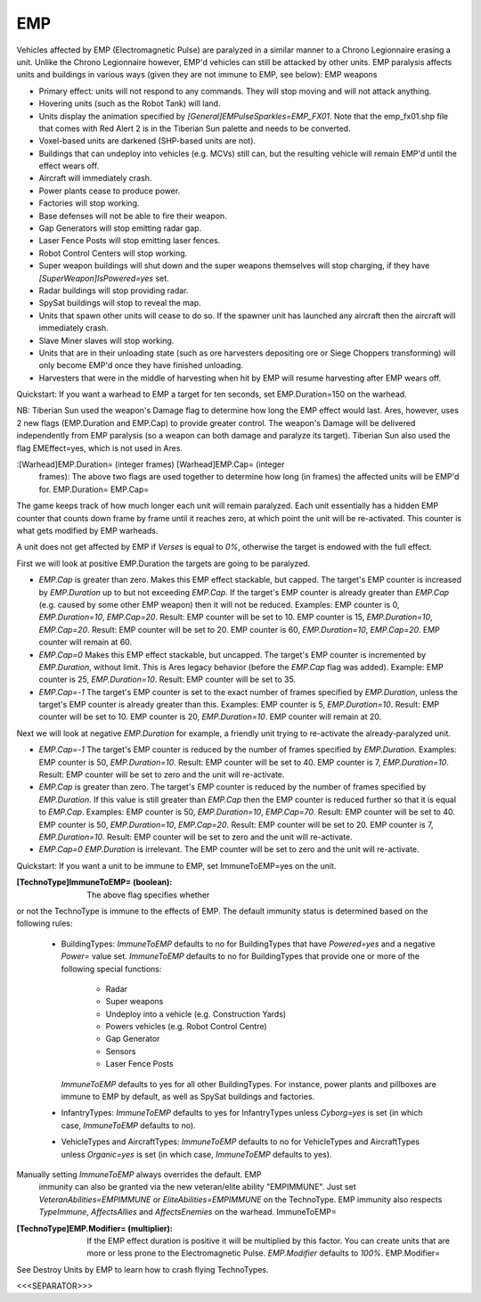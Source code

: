 EMP
~~~

Vehicles affected by EMP (Electromagnetic Pulse) are paralyzed in a
similar manner to a Chrono Legionnaire erasing a unit. Unlike the
Chrono Legionnaire however, EMP'd vehicles can still be attacked by
other units.
EMP paralysis affects units and buildings in various ways (given they
are not immune to EMP, see below): EMP weapons


+ Primary effect: units will not respond to any commands. They will
  stop moving and will not attack anything.
+ Hovering units (such as the Robot Tank) will land.
+ Units display the animation specified by
  `[General]EMPulseSparkles=EMP_FX01`. Note that the emp_fx01.shp file
  that comes with Red Alert 2 is in the Tiberian Sun palette and needs
  to be converted.
+ Voxel-based units are darkened (SHP-based units are not).
+ Buildings that can undeploy into vehicles (e.g. MCVs) still can, but
  the resulting vehicle will remain EMP'd until the effect wears off.
+ Aircraft will immediately crash.
+ Power plants cease to produce power.
+ Factories will stop working.
+ Base defenses will not be able to fire their weapon.
+ Gap Generators will stop emitting radar gap.
+ Laser Fence Posts will stop emitting laser fences.
+ Robot Control Centers will stop working.
+ Super weapon buildings will shut down and the super weapons
  themselves will stop charging, if they have
  `[SuperWeapon]IsPowered=yes` set.
+ Radar buildings will stop providing radar.
+ SpySat buildings will stop to reveal the map.
+ Units that spawn other units will cease to do so. If the spawner
  unit has launched any aircraft then the aircraft will immediately
  crash.
+ Slave Miner slaves will stop working.
+ Units that are in their unloading state (such as ore harvesters
  depositing ore or Siege Choppers transforming) will only become EMP'd
  once they have finished unloading.
+ Harvesters that were in the middle of harvesting when hit by EMP
  will resume harvesting after EMP wears off.


Quickstart: If you want a warhead to EMP a target for ten seconds, set
EMP.Duration=150 on the warhead.

NB: Tiberian Sun used the weapon's Damage flag to determine how long
the EMP effect would last. Ares, however, uses 2 new flags
(EMP.Duration and EMP.Cap) to provide greater control. The weapon's
Damage will be delivered independently from EMP paralysis (so a weapon
can both damage and paralyze its target). Tiberian Sun also used the
flag EMEffect=yes, which is not used in Ares.

:[Warhead]EMP.Duration= (integer frames) [Warhead]EMP.Cap= (integer
  frames): The above two flags are used together to determine how long
  (in frames) the affected units will be EMP'd for. EMP.Duration=
  EMP.Cap=


The game keeps track of how much longer each unit will remain
paralyzed. Each unit essentially has a hidden EMP counter that counts
down frame by frame until it reaches zero, at which point the unit
will be re-activated. This counter is what gets modified by EMP
warheads.

A unit does not get affected by EMP if `Verses` is equal to `0%`,
otherwise the target is endowed with the full effect.

First we will look at positive EMP.Duration the targets are going to
be paralyzed.


+ `EMP.Cap` is greater than zero. Makes this EMP effect stackable, but
  capped. The target's EMP counter is increased by `EMP.Duration` up to
  but not exceeding `EMP.Cap`. If the target's EMP counter is already
  greater than `EMP.Cap` (e.g. caused by some other EMP weapon) then it
  will not be reduced. Examples: EMP counter is 0, `EMP.Duration=10`,
  `EMP.Cap=20`. Result: EMP counter will be set to 10. EMP counter is
  15, `EMP.Duration=10`, `EMP.Cap=20`. Result: EMP counter will be set
  to 20. EMP counter is 60, `EMP.Duration=10`, `EMP.Cap=20`. EMP counter
  will remain at 60.
+ `EMP.Cap=0` Makes this EMP effect stackable, but uncapped. The
  target's EMP counter is incremented by `EMP.Duration`, without limit.
  This is Ares legacy behavior (before the `EMP.Cap` flag was added).
  Example: EMP counter is 25, `EMP.Duration=10`. Result: EMP counter
  will be set to 35.
+ `EMP.Cap=-1` The target's EMP counter is set to the exact number of
  frames specified by `EMP.Duration`, unless the target's EMP counter is
  already greater than this. Examples: EMP counter is 5,
  `EMP.Duration=10`. Result: EMP counter will be set to 10. EMP counter
  is 20, `EMP.Duration=10`. EMP counter will remain at 20.


Next we will look at negative `EMP.Duration` for example, a friendly
unit trying to re-activate the already-paralyzed unit.


+ `EMP.Cap=-1` The target's EMP counter is reduced by the number of
  frames specified by `EMP.Duration`. Examples: EMP counter is 50,
  `EMP.Duration=10`. Result: EMP counter will be set to 40. EMP counter
  is 7, `EMP.Duration=10`. Result: EMP counter will be set to zero and
  the unit will re-activate.
+ `EMP.Cap` is greater than zero. The target's EMP counter is reduced
  by the number of frames specified by `EMP.Duration`. If this value is
  still greater than `EMP.Cap` then the EMP counter is reduced further
  so that it is equal to `EMP.Cap`. Examples: EMP counter is 50,
  `EMP.Duration=10`, `EMP.Cap=70`. Result: EMP counter will be set to
  40. EMP counter is 50, `EMP.Duration=10`, `EMP.Cap=20`. Result: EMP
  counter will be set to 20. EMP counter is 7, `EMP.Duration=10`.
  Result: EMP counter will be set to zero and the unit will re-activate.
+ `EMP.Cap=0` `EMP.Duration` is irrelevant. The EMP counter will be
  set to zero and the unit will re-activate.


Quickstart: If you want a unit to be immune to EMP, set
ImmuneToEMP=yes on the unit.

:[TechnoType]ImmuneToEMP= (boolean): The above flag specifies whether
or not the TechnoType is immune to the effects of EMP. The default
immunity status is determined based on the following rules:

    + BuildingTypes: `ImmuneToEMP` defaults to no for BuildingTypes that
      have `Powered=yes` and a negative `Power=` value set. `ImmuneToEMP`
      defaults to no for BuildingTypes that provide one or more of the
      following special functions:

        + Radar
        + Super weapons
        + Undeploy into a vehicle (e.g. Construction Yards)
        + Powers vehicles (e.g. Robot Control Centre)
        + Gap Generator
        + Sensors
        + Laser Fence Posts
      `ImmuneToEMP` defaults to yes for all other BuildingTypes. For
      instance, power plants and pillboxes are immune to EMP by default, as
      well as SpySat buildings and factories.
    + InfantryTypes: `ImmuneToEMP` defaults to yes for InfantryTypes
      unless `Cyborg=yes` is set (in which case, `ImmuneToEMP` defaults to
      no).
    + VehicleTypes and AircraftTypes: `ImmuneToEMP` defaults to no for
      VehicleTypes and AircraftTypes unless `Organic=yes` is set (in which
      case, `ImmuneToEMP` defaults to yes).
Manually setting `ImmuneToEMP` always overrides the default. EMP
  immunity can also be granted via the new veteran/elite ability
  "EMPIMMUNE". Just set `VeteranAbilities=EMPIMMUNE` or
  `EliteAbilities=EMPIMMUNE` on the TechnoType. EMP immunity also
  respects `TypeImmune`, `AffectsAllies` and `AffectsEnemies` on the
  warhead. ImmuneToEMP=
:[TechnoType]EMP.Modifier= (multiplier): If the EMP effect duration is
  positive it will be multiplied by this factor. You can create units
  that are more or less prone to the Electromagnetic Pulse.
  `EMP.Modifier` defaults to `100%`. EMP.Modifier=


See Destroy Units by EMP to learn how to crash flying TechnoTypes.

.. versionadded:: 0.1



<<<SEPARATOR>>>

